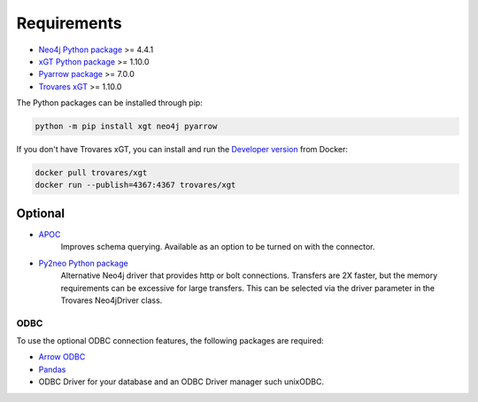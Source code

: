 ..
   # -*- coding: utf-8 -*- --------------------------------------------------===#
   #
   #  Copyright 2022 Trovares Inc.
   #
   #  Licensed under the Apache License, Version 2.0 (the "License");
   #  you may not use this file except in compliance with the License.
   #  You may obtain a copy of the License at
   #
   #      http://www.apache.org/licenses/LICENSE-2.0
   #
   #  Unless required by applicable law or agreed to in writing, software
   #  distributed under the License is distributed on an "AS IS" BASIS,
   #  WITHOUT WARRANTIES OR CONDITIONS OF ANY KIND, either express or implied.
   #  See the License for the specific language governing permissions and
   #  limitations under the License.
   #
   #===----------------------------------------------------------------------===#

.. _requirements:

Requirements
============

* `Neo4j Python package <https://pypi.org/project/neo4j/>`_ >= 4.4.1
* `xGT Python package <https://pypi.org/project/xgt/>`_ >= 1.10.0
* `Pyarrow package <https://pypi.org/project/pyarrow/>`_ >= 7.0.0
* `Trovares xGT <https://www.trovares.com>`_ >= 1.10.0

The Python packages can be installed through pip:

.. code-block:: bash

   python -m pip install xgt neo4j pyarrow

If you don't have Trovares xGT, you can install and run the `Developer version <https://hub.docker.com/r/trovares/xgt>`_ from Docker:

.. code-block:: bash

   docker pull trovares/xgt
   docker run --publish=4367:4367 trovares/xgt

Optional
--------

* `APOC <https://github.com/neo4j-contrib/neo4j-apoc-procedures>`_
   Improves schema querying.
   Available as an option to be turned on with the connector.
* `Py2neo Python package <https://pypi.org/project/py2neo/>`_
   Alternative Neo4j driver that provides http or bolt connections.
   Transfers are 2X faster, but the memory requirements can be excessive for large transfers.
   This can be selected via the driver parameter in the Trovares Neo4jDriver class.

ODBC
^^^^

To use the optional ODBC connection features, the following packages are required:

* `Arrow ODBC <https://pypi.org/project/arrow_odbc/>`_
* `Pandas <https://pypi.org/project/pandas/>`_
* ODBC Driver for your database and an ODBC Driver manager such unixODBC.
